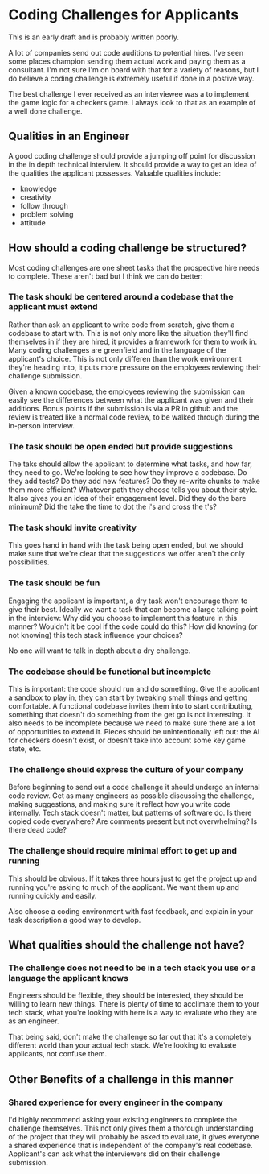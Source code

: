 * Coding Challenges for Applicants

This is an early draft and is probably written poorly. 

A lot of companies send out code auditions to potential hires. I've seen some places champion sending them actual work and paying them as
a consultant. I'm not sure I'm on board with that for a variety of reasons, but I do believe a coding challenge is extremely useful if done in a
postive way.

The best challenge I ever received as an interviewee was a to implement the game logic for a checkers game. I always look to that as an example of a
well done challenge. 

** Qualities in an Engineer

   A good coding challenge should provide a jumping off point for discussion in the in depth technical interview. It should provide a way
   to get an idea of the qualities the applicant possesses. Valuable qualities include:
  
   - knowledge
   - creativity
   - follow through
   - problem solving
   - attitude

** How should a coding challenge be structured?

   Most coding challenges are one sheet tasks that the prospective hire needs to complete. These aren't bad but I think we can do better:

*** The task should be centered around a codebase that the applicant must extend

    Rather than ask an applicant to write code from scratch, give them a codebase to start with. This is not only more like the situation they'll find
  themselves in if they are hired, it provides a framework for them to work in. Many coding challenges are greenfield and in the language of the applicant's
  choice. This is not only differen than the work environment they're heading into, it puts more pressure on the employees reviewing their challenge submission.

    Given a known codebase, the employees reviewing the submission can easily see the differences between what the applicant was given and their additions. Bonus
  points if the submission is via a PR in github and the review is treated like a normal code review, to be walked through during the in-person interview. 

*** The task should be open ended but provide suggestions

    The taks should allow the applicant to determine what tasks, and how far, they need to go. We're looking to see how they improve a codebase. Do they add tests?
  Do they add new features? Do they re-write chunks to make them more efficient? Whatever path they choose tells you about their style. It also gives you an idea
  of their engagement level. Did they do the bare minimum? Did the take the time to dot the i's and cross the t's? 

*** The task should invite creativity

    This goes hand in hand with the task being open ended, but we should make sure that we're clear that the suggestions we offer aren't the only possibilities. 

*** The task should be fun

    Engaging the applicant is important, a dry task won't encourage them to give their best. Ideally we want a task that can become a large talking point in the interview:
  Why did you choose to implement this feature in this manner? Wouldn't it be cool if the code could do this? How did knowing (or not knowing) this tech stack influence your
  choices? 

  No one will want to talk in depth about a dry challenge.

*** The codebase should be functional but incomplete

    This is important: the code should run and do something. Give the applicant a sandbox to play in, they can start by tweaking small things and getting comfortable. A functional
  codebase invites them into to start contributing, something that doesn't do something from the get go is not interesting. It also needs to be incomplete because we need to make 
  sure there are a lot of opportunities to extend it. Pieces should be unintentionally left out: the AI for checkers doesn't exist, or doesn't take into account some key game state, etc.

*** The challenge should express the culture of your company

    Before beginning to send out a code challenge it should undergo an internal code review. Get as many engineers as possible discussing the challenge, making suggestions, and making sure
  it reflect how you write code internally. Tech stack doesn't matter, but patterns of software do. Is there copied code everywhere? Are comments present but not overwhelming? Is there dead code?

*** The challenge should require minimal effort to get up and running

    This should be obvious. If it takes three hours just to get the project up and running you're asking to much of the applicant. We want them up and running quickly and easily. 

    Also choose a coding environment with fast feedback, and explain in your task description a good way to develop.

** What qualities should the challenge not have?

*** The challenge does not need to be in a tech stack you use or a language the applicant knows

    Engineers should be flexible, they should be interested, they should be willing to learn new things. There is plenty of time to acclimate them to your tech stack, what you're looking with 
  here is a way to evaluate who they are as an engineer. 

  That being said, don't make the challenge so far out that it's a completely different world than your actual tech stack. We're looking to evaluate applicants, not confuse them.

** Other Benefits of a challenge in this manner

*** Shared experience for every engineer in the company

    I'd highly recommend asking your existing engineers to complete the challenge themselves. This not only gives them a thorough understanding of the project that they will probably be asked to evaluate,
  it gives everyone a shared experience that is independent of the company's real codebase. Applicant's can ask what the interviewers did on their challenge submission. 

